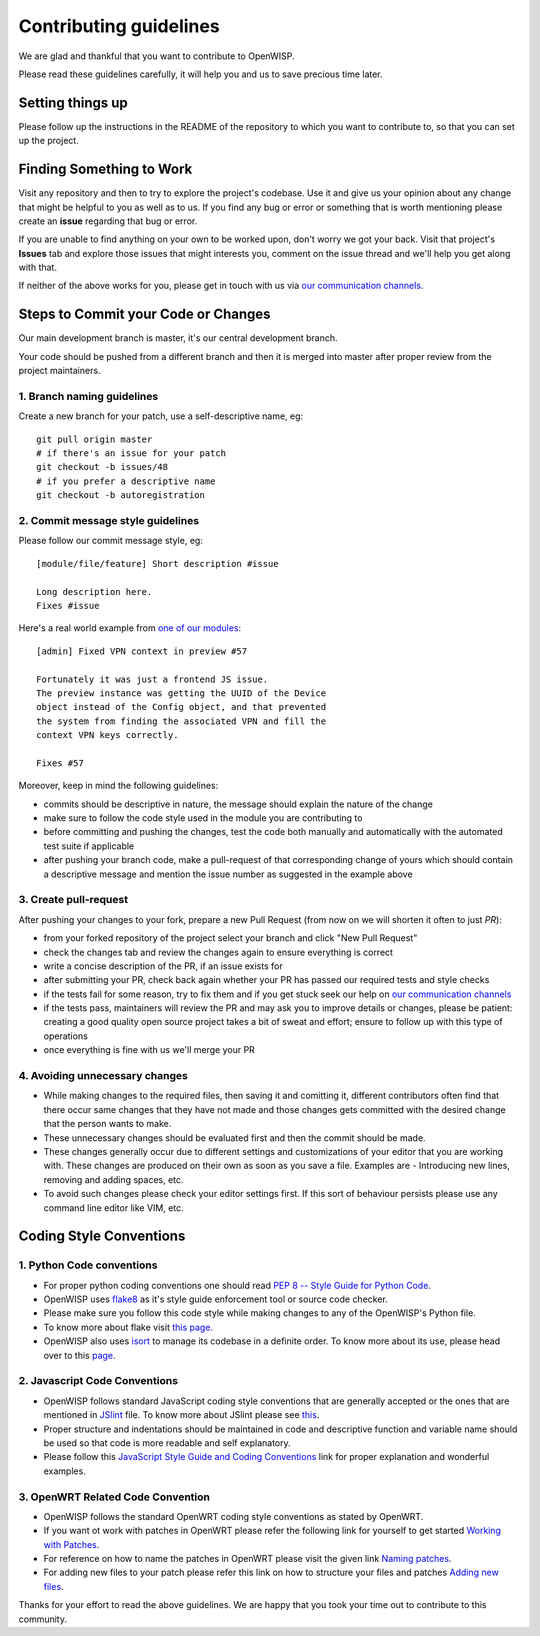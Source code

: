Contributing guidelines
=======================

We are glad and thankful that you want to contribute to OpenWISP.

Please read these guidelines carefully, it will help you and us
to save precious time later.

Setting things up
~~~~~~~~~~~~~~~~~~

Please follow up the instructions in the README of the repository to
which you want to contribute to, so that you can set up the project.

Finding Something to Work
~~~~~~~~~~~~~~~~~~~~~~~~~

Visit any repository and then to try to explore the project's codebase.
Use it and give us your opinion about any change that might be helpful
to you as well as to us. If you find any bug or error or something
that is worth mentioning please create an **issue** regarding that
bug or error.

If you are unable to find anything on your own to be worked upon,
don't worry we got your back. Visit that project's **Issues** tab and
explore those issues that might interests you, comment on the issue
thread and we'll help you get along with that.

If neither of the above works for you, please get in touch with us
via `our communication channels <http://openwisp.org/support.html>`_.

Steps to Commit your Code or Changes
~~~~~~~~~~~~~~~~~~~~~~~~~~~~~~~~~~~~

Our main development branch is master, it's our central development
branch.

Your code should be pushed from a different branch and then it is
merged into master after proper review from the project maintainers.

1. Branch naming guidelines
---------------------------

Create a new branch for your patch, use a self-descriptive name, eg:

::

  git pull origin master
  # if there's an issue for your patch
  git checkout -b issues/48
  # if you prefer a descriptive name
  git checkout -b autoregistration

2. Commit message style guidelines
----------------------------------

Please follow our commit message style, eg:

::

    [module/file/feature] Short description #issue

    Long description here.
    Fixes #issue

Here's a real world example from `one of our modules
<https://github.com/openwisp/django-netjsonconfig/commit/7a5dad9f97e708b89149c2765f8298c5a94b652b>`_:

::

    [admin] Fixed VPN context in preview #57

    Fortunately it was just a frontend JS issue.
    The preview instance was getting the UUID of the Device
    object instead of the Config object, and that prevented
    the system from finding the associated VPN and fill the
    context VPN keys correctly.

    Fixes #57

Moreover, keep in mind the following guidelines:

- commits should be descriptive in nature, the message should
  explain the nature of the change
- make sure to follow the code style used in the module
  you are contributing to
- before committing and pushing the changes, test the code both manually
  and automatically with the automated test suite if applicable
- after pushing your branch code, make a pull-request of that
  corresponding change of yours which should contain a descriptive
  message and mention the issue number as suggested in the example above

3. Create pull-request
----------------------

After pushing your changes to your fork, prepare a new Pull Request
(from now on we will shorten it often to just *PR*):

- from your forked repository of the project select your branch and
  click "New Pull Request"
- check the changes tab and review the changes again to ensure everything
  is correct
- write a concise description of the PR, if an issue exists for
- after submitting your PR, check back again whether your PR has passed
  our required tests and style checks
- if the tests fail for some reason, try to fix them and if you get
  stuck seek our help on `our communication channels
  <http://openwisp.org/support.html>`_
- if the tests pass, maintainers will review the PR and may ask
  you to improve details or changes, please be patient: creating
  a good quality open source project takes a bit of sweat and effort;
  ensure to follow up with this type of operations
- once everything is fine with us we'll merge your PR

4. Avoiding unnecessary changes
-------------------------------

- While making changes to the required files, then saving it and comitting it,
  different contributors often find that there occur same changes that they have
  not made and those changes gets committed with the desired change that the person
  wants to make.

- These unnecessary changes should be evaluated first and then the commit should
  be made.

- These changes generally occur due to different settings and customizations
  of your editor that you are working with. These changes are produced on their own
  as soon as you save a file. Examples are - Introducing new lines, removing and
  adding spaces, etc.

- To avoid such changes please check your editor settings first. If this sort of
  behaviour persists please use any command line editor like VIM, etc.

Coding Style Conventions
~~~~~~~~~~~~~~~~~~~~~~~~

1. Python Code conventions
--------------------------

- For proper python coding conventions one should read `PEP 8 -- Style Guide for
  Python Code <https://www.python.org/dev/peps/pep-0008/>`_.

- OpenWISP uses `flake8 <https://pypi.python.org/pypi/flake8>`_ as it's style guide
  enforcement tool or source code checker.

- Please make sure you follow this code style while making changes to any
  of the OpenWISP's Python file.

- To know more about flake visit `this page. <http://flake8.pycqa.org/en/latest/>`_

- OpenWISP also uses `isort <https://pypi.python.org/pypi/isort>`_ to manage its codebase
  in a definite order. To know more about its use, please head over to this
  `page <http://isort.readthedocs.io/en/latest/>`_.

2. Javascript Code Conventions
------------------------------

- OpenWISP follows standard JavaScript coding style conventions that are generally
  accepted or the ones that are mentioned in
  `JSlint <https://github.com/openwisp/django-freeradius/blob/master/.jslintrc>`_ file.
  To know more about JSlint please see `this <https://www.jslint.com/help.html>`_.

- Proper structure and indentations should be maintained in code and descriptive
  function and variable name should be used so that code is more readable and
  self explanatory.

- Please follow this `JavaScript Style Guide and Coding Conventions
  <https://www.w3schools.com/js/js_conventions.asp>`_ link for proper
  explanation and wonderful examples.

3. OpenWRT Related Code Convention
----------------------------------

- OpenWISP follows the standard OpenWRT coding style conventions as stated by
  OpenWRT.

- If you want ot work with patches in OpenWRT please refer the following link for yourself
  to get started `Working with Patches <https://wiki.openwrt.org/doc/devel/patches>`_.

- For reference on how to name the patches in OpenWRT please visit the given link
  `Naming patches <https://wiki.openwrt.org/doc/devel/patches#naming_patches>`_.

- For adding new files to your patch please refer this link on how to structure your files
  and patches `Adding new files <https://wiki.openwrt.org/doc/devel/patches#naming_patches>`_.

Thanks for your effort to read the above guidelines. We are happy that you took
your time out to contribute to this community.

